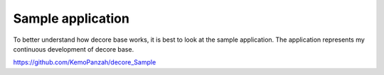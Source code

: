 
Sample application
******************

To better understand how decore base works, it is best to look at the sample application. The application represents my continuous development of decore base.

`https://github.com/KemoPanzah/decore_Sample <https://github.com/KemoPanzah/decore_Sample>`_

